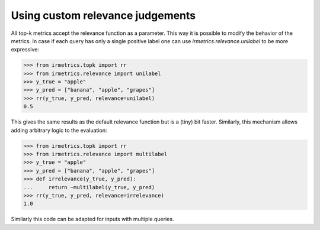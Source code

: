 =================================
Using custom relevance judgements
=================================

All top-k metrics accept the relevance function as a parameter. This way it is possible to modify the behavior of the metrics.
In case if each query has only a single positive label one can use `irmetrics.relevance.unilabel` to be more expressive:

.. code:: python

    >>> from irmetrics.topk import rr
    >>> from irmetrics.relevance import unilabel
    >>> y_true = "apple"
    >>> y_pred = ["banana", "apple", "grapes"]
    >>> rr(y_true, y_pred, relevance=unilabel)
    0.5

This gives the same results as the default relevance function but is a (tiny) bit faster.
Similarly, this mechanism allows adding arbitrary logic to the evaluation:

.. code:: python

    >>> from irmetrics.topk import rr
    >>> from irmetrics.relevance import multilabel
    >>> y_true = "apple"
    >>> y_pred = ["banana", "apple", "grapes"]
    >>> def irrelevance(y_true, y_pred):
    ...     return ~multilabel(y_true, y_pred)
    >>> rr(y_true, y_pred, relevance=irrelevance)
    1.0

Similarly this code can be adapted for inputs with multiple queries.

